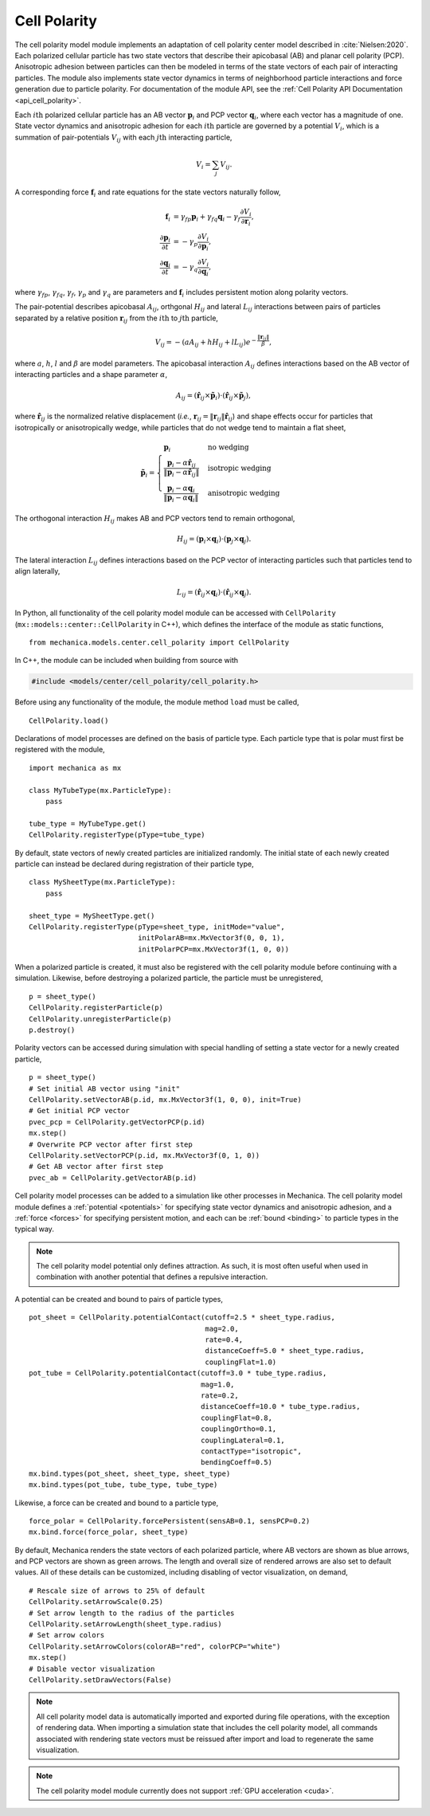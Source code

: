 .. _cell_polarity:

Cell Polarity
^^^^^^^^^^^^^^

The cell polarity model module implements an adaptation of cell polarity center
model described in :cite:`Nielsen:2020`. Each polarized cellular particle has
two state vectors that describe their apicobasal (AB) and planar cell
polarity (PCP). Anisotropic adhesion between particles can then be modeled in terms
of the state vectors of each pair of interacting particles. The module also implements
state vector dynamics in terms of neighborhood particle interactions and force
generation due to particle polarity. For documentation of the module API, see the
:ref:`Cell Polarity API Documentation <api_cell_polarity>`.

Each :math:`i\mathrm{th}` polarized cellular particle has an AB vector :math:`\mathbf{p}_{i}`
and PCP vector :math:`\mathbf{q}_{i}`, where each vector has a magnitude of one. State vector
dynamics and anisotropic adhesion for each :math:`i\mathrm{th}` particle are governed by a
potential :math:`V_{i}`, which is a summation of pair-potentials :math:`V_{ij}` with
each :math:`j\mathrm{th}` interacting particle,

.. math::

    V_{i} = \sum_{j} V_{ij}.

A corresponding force :math:`\mathbf{f}_{i}` and rate equations for the state vectors
naturally follow,

.. math::

    \mathbf{f}_{i} &= \gamma_{fp} \mathbf{p}_{i} + \gamma_{fq} \mathbf{q}_{i} - \gamma_{f} \frac{\partial V_{i}}{\partial \mathbf{r}_{i}}, \\
    \frac{\partial \mathbf{p}_{i}}{\partial t} &= - \gamma_{p} \frac{\partial V_{i}}{\partial \mathbf{p}_{i}}, \\
    \frac{\partial \mathbf{q}_{i}}{\partial t} &= - \gamma_{q} \frac{\partial V_{i}}{\partial \mathbf{q}_{i}},

where :math:`\gamma_{fp}`, :math:`\gamma_{fq}`, :math:`\gamma_{f}`, :math:`\gamma_{p}`
and :math:`\gamma_{q}` are parameters and :math:`\mathbf{f}_{i}` includes persistent
motion along polarity vectors.

The pair-potential describes apicobasal :math:`A_{ij}`, orthgonal :math:`H_{ij}` and
lateral :math:`L_{ij}` interactions between pairs of particles separated by a
relative position :math:`\mathbf{r}_{ij}` from the :math:`i\mathrm{th}` to
:math:`j\mathrm{th}` particle,

.. math::

    V_{ij} = - \left(a A_{ij} + h H_{ij} + l L_{ij} \right) e ^ { - \frac{\lVert \mathbf{r}_{ij} \rVert}{ \beta } },

where :math:`a`, :math:`h`, :math:`l` and :math:`\beta` are model parameters.
The apicobasal interaction :math:`A_{ij}` defines interactions based on the AB
vector of interacting particles and a shape parameter :math:`\alpha`,

.. math::

    A_{ij} = \left(\hat{\mathbf{r}}_{ij} \times \tilde{\mathbf{p}}_{i} \right) \cdot \left(\hat{\mathbf{r}}_{ij} \times \tilde{\mathbf{p}}_{j} \right),

where :math:`\hat{\mathbf{r}}_{ij}` is the normalized relative displacement
(`i.e.`, :math:`\mathbf{r}_{ij} = \lVert \mathbf{r}_{ij} \rVert \hat{\mathbf{r}}_{ij}`)
and shape effects occur for particles that isotropically or anisotropically wedge, while
particles that do not wedge tend to maintain a flat sheet,

.. math::

    \tilde{\mathbf{p}}_{i} =
    \begin{cases}
        \mathbf{p}_{i}  & \mbox{no wedging} \\
        \frac{\mathbf{p}_{i} - \alpha \hat{\mathbf{r}}_{ij}}{\lVert \mathbf{p}_{i} - \alpha \hat{\mathbf{r}}_{ij} \rVert}       & \mbox{isotropic wedging} \\
        \frac{\mathbf{p}_{i} - \alpha \mathbf{q}_{i}}{\lVert \mathbf{p}_{i} - \alpha \mathbf{q}_{i} \rVert}       & \mbox{anisotropic wedging}
    \end{cases}

The orthogonal interaction :math:`H_{ij}` makes AB and PCP vectors tend to
remain orthogonal,

.. math::

    H_{ij} = \left(\mathbf{p}_{i} \times \mathbf{q}_{i} \right) \cdot \left( \mathbf{p}_{j} \times \mathbf{q}_{j} \right).

The lateral interaction :math:`L_{ij}` defines interactions based on the PCP
vector of interacting particles such that particles tend to align laterally,

.. math::

    L_{ij} = \left(\hat{\mathbf{r}}_{ij} \times \mathbf{q}_{i} \right) \cdot \left(\hat{\mathbf{r}}_{ij} \times \mathbf{q}_{j} \right).

In Python, all functionality of the cell polarity model module can be accessed with
``CellPolarity`` (``mx::models::center::CellPolarity`` in C++), which defines the
interface of the module as static functions, ::

    from mechanica.models.center.cell_polarity import CellPolarity

In C++, the module can be included when building from source with

.. code-block:: cpp

    #include <models/center/cell_polarity/cell_polarity.h>

Before using any functionality of the module, the module method ``load`` must be called, ::

    CellPolarity.load()

Declarations of model processes are defined on the basis of particle type.
Each particle type that is polar must first be registered with the module, ::

    import mechanica as mx

    class MyTubeType(mx.ParticleType):
        pass

    tube_type = MyTubeType.get()
    CellPolarity.registerType(pType=tube_type)

By default, state vectors of newly created particles are initialized randomly.
The initial state of each newly created particle can instead be declared during
registration of their particle type, ::

    class MySheetType(mx.ParticleType):
        pass

    sheet_type = MySheetType.get()
    CellPolarity.registerType(pType=sheet_type, initMode="value",
                              initPolarAB=mx.MxVector3f(0, 0, 1),
                              initPolarPCP=mx.MxVector3f(1, 0, 0))

When a polarized particle is created, it must also be registered with the cell
polarity module before continuing with a simulation. Likewise, before destroying a
polarized particle, the particle must be unregistered, ::

    p = sheet_type()
    CellPolarity.registerParticle(p)
    CellPolarity.unregisterParticle(p)
    p.destroy()

Polarity vectors can be accessed during simulation with special handling of setting
a state vector for a newly created particle, ::

    p = sheet_type()
    # Set initial AB vector using "init"
    CellPolarity.setVectorAB(p.id, mx.MxVector3f(1, 0, 0), init=True)
    # Get initial PCP vector
    pvec_pcp = CellPolarity.getVectorPCP(p.id)
    mx.step()
    # Overwrite PCP vector after first step
    CellPolarity.setVectorPCP(p.id, mx.MxVector3f(0, 1, 0))
    # Get AB vector after first step
    pvec_ab = CellPolarity.getVectorAB(p.id)

Cell polarity model processes can be added to a simulation like other processes in
Mechanica. The cell polarity model module defines a :ref:`potential <potentials>` for
specifying state vector dynamics and anisotropic adhesion, and a :ref:`force <forces>`
for specifying persistent motion, and each can be :ref:`bound <binding>` to particle
types in the typical way.

.. note::

    The cell polarity model potential only defines attraction. As such, it is most often
    useful when used in combination with another potential that defines a repulsive interaction.

A potential can be created and bound to pairs of particle types, ::

    pot_sheet = CellPolarity.potentialContact(cutoff=2.5 * sheet_type.radius,
                                              mag=2.0,
                                              rate=0.4,
                                              distanceCoeff=5.0 * sheet_type.radius,
                                              couplingFlat=1.0)
    pot_tube = CellPolarity.potentialContact(cutoff=3.0 * tube_type.radius,
                                             mag=1.0,
                                             rate=0.2,
                                             distanceCoeff=10.0 * tube_type.radius,
                                             couplingFlat=0.8,
                                             couplingOrtho=0.1,
                                             couplingLateral=0.1,
                                             contactType="isotropic",
                                             bendingCoeff=0.5)
    mx.bind.types(pot_sheet, sheet_type, sheet_type)
    mx.bind.types(pot_tube, tube_type, tube_type)

Likewise, a force can be created and bound to a particle type, ::

    force_polar = CellPolarity.forcePersistent(sensAB=0.1, sensPCP=0.2)
    mx.bind.force(force_polar, sheet_type)

By default, Mechanica renders the state vectors of each polarized particle, where
AB vectors are shown as blue arrows, and PCP vectors are shown as green arrows.
The length and overall size of rendered arrows are also set to default values.
All of these details can be customized, including disabling of vector visualization,
on demand, ::

    # Rescale size of arrows to 25% of default
    CellPolarity.setArrowScale(0.25)
    # Set arrow length to the radius of the particles
    CellPolarity.setArrowLength(sheet_type.radius)
    # Set arrow colors
    CellPolarity.setArrowColors(colorAB="red", colorPCP="white")
    mx.step()
    # Disable vector visualization
    CellPolarity.setDrawVectors(False)

.. note::

    All cell polarity model data is automatically imported and exported during file operations,
    with the exception of rendering data. When importing a simulation state that includes the
    cell polarity model, all commands associated with rendering state vectors must be reissued
    after import and load to regenerate the same visualization.

.. note::

    The cell polarity model module currently does not support :ref:`GPU acceleration <cuda>`.
